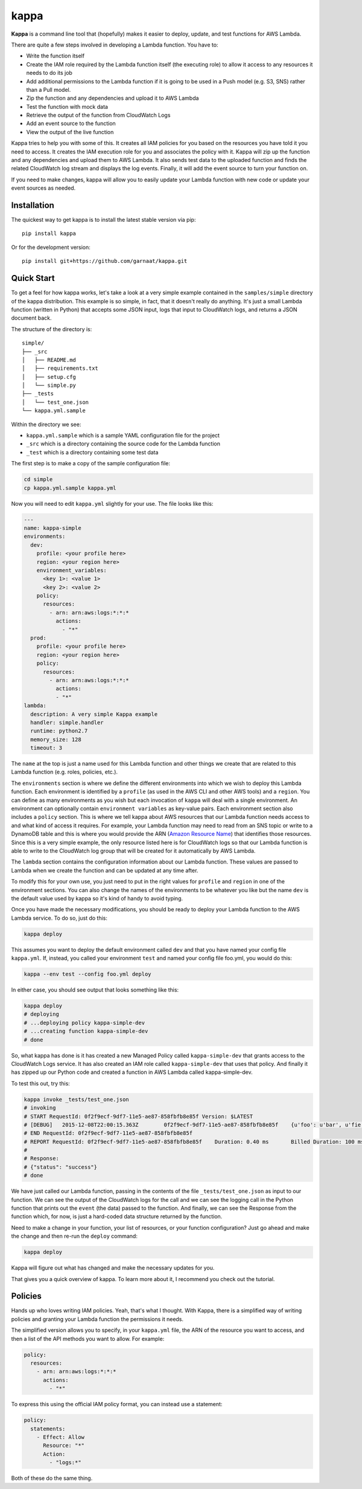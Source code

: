 =====
kappa
=====

.. image:: https://travis-ci.org/garnaat/kappa.svg?branch=develop
    :target: https://travis-ci.org/garnaat/kappa

.. image:: https://landscape.io/github/garnaat/kappa/develop/landscape.svg
    :target: https://landscape.io/github/garnaat/kappa/develop

**Kappa** is a command line tool that (hopefully) makes it easier to
deploy, update, and test functions for AWS Lambda.

There are quite a few steps involved in developing a Lambda function.
You have to:

* Write the function itself
* Create the IAM role required by the Lambda function itself (the executing role) to allow it access to any resources it needs to do its job
* Add additional permissions to the Lambda function if it is going to be used in a Push model (e.g. S3, SNS) rather than a Pull model.
* Zip the function and any dependencies and upload it to AWS Lambda
* Test the function with mock data
* Retrieve the output of the function from CloudWatch Logs
* Add an event source to the function
* View the output of the live function

Kappa tries to help you with some of this.  It creates all IAM policies for you
based on the resources you have told it you need to access.  It creates the IAM
execution role for you and associates the policy with it.  Kappa will zip up
the function and any dependencies and upload them to AWS Lambda.  It also sends
test data to the uploaded function and finds the related CloudWatch log stream
and displays the log events.  Finally, it will add the event source to turn
your function on.

If you need to make changes, kappa will allow you to easily update your Lambda
function with new code or update your event sources as needed.

Installation
============

The quickest way to get kappa is to install the latest stable version via pip::

    pip install kappa

Or for the development version::

    pip install git+https://github.com/garnaat/kappa.git


Quick Start
===========

To get a feel for how kappa works, let's take a look at a very simple example
contained in the ``samples/simple`` directory of the kappa distribution.  This
example is so simple, in fact, that it doesn't really do anything.  It's just a
small Lambda function (written in Python) that accepts some JSON input, logs
that input to CloudWatch logs, and returns a JSON document back.

The structure of the directory is::

    simple/
    ├── _src
    │   ├── README.md
    │   ├── requirements.txt
    │   ├── setup.cfg
    │   └── simple.py
    ├── _tests
    │   └── test_one.json
    └── kappa.yml.sample

Within the directory we see:

* ``kappa.yml.sample`` which is a sample YAML configuration file for the project
* ``_src`` which is a directory containing the source code for the Lambda function
* ``_test`` which is a directory containing some test data

The first step is to make a copy of the sample configuration file:

.. code-block:: bash

    cd simple
    cp kappa.yml.sample kappa.yml

Now you will need to edit ``kappa.yml`` slightly for your use.  The file looks
like this:

.. code-block:: yaml

    ---
    name: kappa-simple
    environments:
      dev:
        profile: <your profile here>
        region: <your region here>
        environment_variables:
          <key 1>: <value 1>
          <key 2>: <value 2>
        policy:
          resources:
            - arn: arn:aws:logs:*:*:*
              actions:
                - "*"
      prod:
        profile: <your profile here>
        region: <your region here>
        policy:
          resources:
            - arn: arn:aws:logs:*:*:*
              actions:
              - "*"
    lambda:
      description: A very simple Kappa example
      handler: simple.handler
      runtime: python2.7
      memory_size: 128
      timeout: 3

The ``name`` at the top is just a name used for this Lambda function and other
things we create that are related to this Lambda function (e.g. roles,
policies, etc.).

The ``environments`` section is where we define the different environments into
which we wish to deploy this Lambda function.  Each environment is identified
by a ``profile`` (as used in the AWS CLI and other AWS tools) and a
``region``.  You can define as many environments as you wish but each
invocation of ``kappa`` will deal with a single environment.  An environment
can optionally contain ``environment variables`` as key-value pairs.  Each
environment section also includes a ``policy`` section.  This is where we tell
kappa about AWS resources that our Lambda function needs access to and what
kind of access it requires.  For example, your Lambda function may need to
read from an SNS topic or write to a DynamoDB table and this is where you would
provide the ARN (`Amazon Resource Name`_) that identifies those resources.
Since this is a very simple example, the only resource listed here is for
CloudWatch logs so that our Lambda function is able to write to the CloudWatch
log group that will be created for it automatically by AWS Lambda.

.. _`Amazon Resource Name`: http://docs.aws.amazon.com/general/latest/gr/aws-arns-and-namespaces.html

The ``lambda`` section contains the configuration information about our Lambda
function.  These values are passed to Lambda when we create the function and
can be updated at any time after.

To modify this for your own use, you just need to put in the right values for
``profile`` and ``region`` in one of the environment sections.  You can also
change the names of the environments to be whatever you like but the name
``dev`` is the default value used by kappa so it's kind of handy to avoid
typing.

Once you have made the necessary modifications, you should be ready to deploy
your Lambda function to the AWS Lambda service.  To do so, just do this:

.. code-block:: bash

    kappa deploy

This assumes you want to deploy the default environment called ``dev`` and that
you have named your config file ``kappa.yml``.  If, instead, you called your
environment ``test`` and named your config file foo.yml, you would do this:

.. code-block:: bash

    kappa --env test --config foo.yml deploy

In either case, you should see output that looks something like this:

.. code-block:: bash

    kappa deploy
    # deploying
    # ...deploying policy kappa-simple-dev
    # ...creating function kappa-simple-dev
    # done

So, what kappa has done is it has created a new Managed Policy called
``kappa-simple-dev`` that grants access to the CloudWatch Logs service.  It has
also created an IAM role called ``kappa-simple-dev`` that uses that policy.
And finally it has zipped up our Python code and created a function in AWS
Lambda called kappa-simple-dev.

To test this out, try this:

.. code-block:: bash

    kappa invoke _tests/test_one.json
    # invoking
    # START RequestId: 0f2f9ecf-9df7-11e5-ae87-858fbfb8e85f Version: $LATEST
    # [DEBUG]	2015-12-08T22:00:15.363Z	0f2f9ecf-9df7-11e5-ae87-858fbfb8e85f	{u'foo': u'bar', u'fie': u'baz'}
    # END RequestId: 0f2f9ecf-9df7-11e5-ae87-858fbfb8e85f
    # REPORT RequestId: 0f2f9ecf-9df7-11e5-ae87-858fbfb8e85f	Duration: 0.40 ms	Billed Duration: 100 ms 	Memory Size: 256 MB	Max Memory Used: 23 MB
    #
    # Response:
    # {"status": "success"}
    # done

We have just called our Lambda function, passing in the contents of the file
``_tests/test_one.json`` as input to our function.  We can see the output of
the CloudWatch logs for the call and we can see the logging call in the Python
function that prints out the ``event`` (the data) passed to the function.  And
finally, we can see the Response from the function which, for now, is just a
hard-coded data structure returned by the function.

Need to make a change in your function, your list of resources, or your
function configuration?  Just go ahead and make the change and then re-run the
``deploy`` command:

.. code-block:: bash

    kappa deploy

Kappa will figure out what has changed and make the necessary updates for you.

That gives you a quick overview of kappa.  To learn more about it, I recommend
you check out the tutorial.

Policies
========

Hands up who loves writing IAM policies. Yeah, that's what I thought. With
Kappa, there is a simplified way of writing policies and granting your Lambda
function the permissions it needs.

The simplified version allows you to specify, in your ``kappa.yml`` file, the
ARN of the resource you want to access, and then a list of the API methods you
want to allow. For example:

.. code-block:: yaml

    policy:
      resources:
        - arn: arn:aws:logs:*:*:*
          actions:
            - "*"

To express this using the official IAM policy format, you can instead use a
statement:

.. code-block:: yaml

    policy:
      statements:
        - Effect: Allow
          Resource: "*"
          Action:
            - "logs:*"

Both of these do the same thing.


